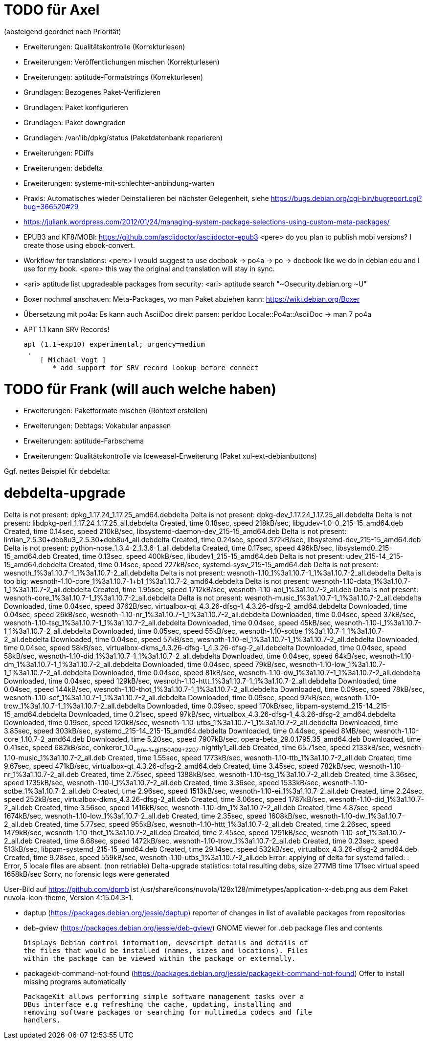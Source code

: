 // Datei: ./notizen.adoc
TODO für Axel
=============

(absteigend geordnet nach Priorität)

* Erweiterungen: Qualitätskontrolle (Korrekturlesen)
* Erweiterungen: Veröffentlichungen mischen (Korrekturlesen)
* Erweiterungen: aptitude-Formatstrings (Korrekturlesen)
* Grundlagen: Bezogenes Paket-Verifizieren
* Grundlagen: Paket konfigurieren
* Grundlagen: Paket downgraden
* Grundlagen: /var/lib/dpkg/status (Paketdatenbank reparieren)
* Erweiterungen: PDiffs
* Erweiterungen: debdelta
* Erweiterungen: systeme-mit-schlechter-anbindung-warten
* Praxis: Automatisches wieder Deinstallieren bei nächster Gelegenheit, siehe https://bugs.debian.org/cgi-bin/bugreport.cgi?bug=366520#29
* https://juliank.wordpress.com/2012/01/24/managing-system-package-selections-using-custom-meta-packages/
* EPUB3 and KF8/MOBI: https://github.com/asciidoctor/asciidoctor-epub3
  <pere> do you plan to publish mobi versions?  I create those using ebook-convert.
* Workflow for translations:
  <pere> I would suggest to use docbook -> po4a -> po -> docbook like we do in debian edu and I use for my book.
  <pere> this way the original and translation will stay in sync.
* <ari> aptitude list upgradeable packages from security:
  <ari> aptitude search "~Osecurity.debian.org ~U"
* Boxer nochmal anschauen: Meta-Packages, wo man Paket abziehen kann:
  https://wiki.debian.org/Boxer
* Übersetzung mit po4a: Es kann auch AsciiDoc direkt parsen: perldoc Locale::Po4a::AsciiDoc
  -> man 7 po4a
* APT 1.1 kann SRV Records!

  apt (1.1~exp10) experimental; urgency=medium
   .
      [ Michael Vogt ]
         * add support for SRV record lookup before connect


TODO für Frank (will auch welche haben)
=======================================

* Erweiterungen: Paketformate mischen (Rohtext erstellen)
* Erweiterungen: Debtags: Vokabular anpassen
* Erweiterungen: aptitude-Farbschema
* Erweiterungen: Qualitätskontrolle via Iceweasel-Erweiterung (Paket xul-ext-debianbuttons)

Ggf. nettes Beispiel für debdelta:

# debdelta-upgrade
Delta is not present: dpkg_1.17.24_1.17.25_amd64.debdelta
Delta is not present: dpkg-dev_1.17.24_1.17.25_all.debdelta
Delta is not present: libdpkg-perl_1.17.24_1.17.25_all.debdelta
Created,    time  0.18sec, speed 218kB/sec, libgudev-1.0-0_215-15_amd64.deb
Created,    time  0.14sec, speed 210kB/sec, libsystemd-daemon-dev_215-15_amd64.deb
Delta is not present: lintian_2.5.30+deb8u3_2.5.30+deb8u4_all.debdelta
Created,    time  0.24sec, speed 372kB/sec, libsystemd-dev_215-15_amd64.deb
Delta is not present: python-nose_1.3.4-2_1.3.6-1_all.debdelta
Created,    time  0.17sec, speed 496kB/sec, libsystemd0_215-15_amd64.deb
Created,    time  0.13sec, speed 400kB/sec, libudev1_215-15_amd64.deb
Delta is not present: udev_215-14_215-15_amd64.debdelta
Created,    time  0.14sec, speed 227kB/sec, systemd-sysv_215-15_amd64.deb
Delta is not present: wesnoth_1%3a1.10.7-1_1%3a1.10.7-2_all.debdelta
Delta is not present: wesnoth-1.10_1%3a1.10.7-1_1%3a1.10.7-2_all.debdelta
Delta is too big: wesnoth-1.10-core_1%3a1.10.7-1+b1_1%3a1.10.7-2_amd64.debdelta
Delta is not present: wesnoth-1.10-data_1%3a1.10.7-1_1%3a1.10.7-2_all.debdelta
Created,    time  1.95sec, speed 1712kB/sec, wesnoth-1.10-aoi_1%3a1.10.7-2_all.deb
Delta is not present: wesnoth-core_1%3a1.10.7-1_1%3a1.10.7-2_all.debdelta
Delta is not present: wesnoth-music_1%3a1.10.7-1_1%3a1.10.7-2_all.debdelta
Downloaded, time  0.04sec, speed 3762B/sec, virtualbox-qt_4.3.26-dfsg-1_4.3.26-dfsg-2_amd64.debdelta
Downloaded, time  0.04sec, speed 26kB/sec, wesnoth-1.10-nr_1%3a1.10.7-1_1%3a1.10.7-2_all.debdelta
Downloaded, time  0.04sec, speed 37kB/sec, wesnoth-1.10-tsg_1%3a1.10.7-1_1%3a1.10.7-2_all.debdelta
Downloaded, time  0.04sec, speed 45kB/sec, wesnoth-1.10-l_1%3a1.10.7-1_1%3a1.10.7-2_all.debdelta
Downloaded, time  0.05sec, speed 55kB/sec, wesnoth-1.10-sotbe_1%3a1.10.7-1_1%3a1.10.7-2_all.debdelta
Downloaded, time  0.04sec, speed 57kB/sec, wesnoth-1.10-ei_1%3a1.10.7-1_1%3a1.10.7-2_all.debdelta
Downloaded, time  0.04sec, speed 58kB/sec, virtualbox-dkms_4.3.26-dfsg-1_4.3.26-dfsg-2_all.debdelta
Downloaded, time  0.04sec, speed 58kB/sec, wesnoth-1.10-did_1%3a1.10.7-1_1%3a1.10.7-2_all.debdelta
Downloaded, time  0.04sec, speed 64kB/sec, wesnoth-1.10-dm_1%3a1.10.7-1_1%3a1.10.7-2_all.debdelta
Downloaded, time  0.04sec, speed 79kB/sec, wesnoth-1.10-low_1%3a1.10.7-1_1%3a1.10.7-2_all.debdelta
Downloaded, time  0.04sec, speed 81kB/sec, wesnoth-1.10-dw_1%3a1.10.7-1_1%3a1.10.7-2_all.debdelta
Downloaded, time  0.04sec, speed 129kB/sec, wesnoth-1.10-httt_1%3a1.10.7-1_1%3a1.10.7-2_all.debdelta
Downloaded, time  0.04sec, speed 144kB/sec, wesnoth-1.10-thot_1%3a1.10.7-1_1%3a1.10.7-2_all.debdelta
Downloaded, time  0.09sec, speed 78kB/sec, wesnoth-1.10-sof_1%3a1.10.7-1_1%3a1.10.7-2_all.debdelta
Downloaded, time  0.09sec, speed 97kB/sec, wesnoth-1.10-trow_1%3a1.10.7-1_1%3a1.10.7-2_all.debdelta
Downloaded, time  0.09sec, speed 170kB/sec, libpam-systemd_215-14_215-15_amd64.debdelta
Downloaded, time  0.21sec, speed 97kB/sec, virtualbox_4.3.26-dfsg-1_4.3.26-dfsg-2_amd64.debdelta
Downloaded, time  0.19sec, speed 120kB/sec, wesnoth-1.10-utbs_1%3a1.10.7-1_1%3a1.10.7-2_all.debdelta
Downloaded, time  3.85sec, speed 303kB/sec, systemd_215-14_215-15_amd64.debdelta
Downloaded, time  0.44sec, speed  8MB/sec, wesnoth-1.10-core_1.10.7-2_amd64.deb
Downloaded, time  5.20sec, speed 7907kB/sec, opera-beta_29.0.1795.35_amd64.deb
Downloaded, time  0.41sec, speed 682kB/sec, conkeror_1.0~~pre-1+git150409+2207-~nightly1_all.deb
Created,    time 65.71sec, speed 2133kB/sec, wesnoth-1.10-music_1%3a1.10.7-2_all.deb
Created,    time  1.55sec, speed 1773kB/sec, wesnoth-1.10-ttb_1%3a1.10.7-2_all.deb
Created,    time  9.67sec, speed 471kB/sec, virtualbox-qt_4.3.26-dfsg-2_amd64.deb
Created,    time  3.45sec, speed 782kB/sec, wesnoth-1.10-nr_1%3a1.10.7-2_all.deb
Created,    time  2.75sec, speed 1388kB/sec, wesnoth-1.10-tsg_1%3a1.10.7-2_all.deb
Created,    time  3.36sec, speed 1735kB/sec, wesnoth-1.10-l_1%3a1.10.7-2_all.deb
Created,    time  3.36sec, speed 1533kB/sec, wesnoth-1.10-sotbe_1%3a1.10.7-2_all.deb
Created,    time  2.96sec, speed 1513kB/sec, wesnoth-1.10-ei_1%3a1.10.7-2_all.deb
Created,    time  2.24sec, speed 252kB/sec, virtualbox-dkms_4.3.26-dfsg-2_all.deb
Created,    time  3.06sec, speed 1787kB/sec, wesnoth-1.10-did_1%3a1.10.7-2_all.deb
Created,    time  3.56sec, speed 1416kB/sec, wesnoth-1.10-dm_1%3a1.10.7-2_all.deb
Created,    time  4.87sec, speed 1674kB/sec, wesnoth-1.10-low_1%3a1.10.7-2_all.deb
Created,    time  2.35sec, speed 1608kB/sec, wesnoth-1.10-dw_1%3a1.10.7-2_all.deb
Created,    time  5.77sec, speed 955kB/sec, wesnoth-1.10-httt_1%3a1.10.7-2_all.deb
Created,    time  2.26sec, speed 1479kB/sec, wesnoth-1.10-thot_1%3a1.10.7-2_all.deb
Created,    time  2.45sec, speed 1291kB/sec, wesnoth-1.10-sof_1%3a1.10.7-2_all.deb
Created,    time  6.68sec, speed 1472kB/sec, wesnoth-1.10-trow_1%3a1.10.7-2_all.deb
Created,    time  0.23sec, speed 513kB/sec, libpam-systemd_215-15_amd64.deb
Created,    time 29.14sec, speed 532kB/sec, virtualbox_4.3.26-dfsg-2_amd64.deb
Created,    time  9.28sec, speed 559kB/sec, wesnoth-1.10-utbs_1%3a1.10.7-2_all.deb
 Error: applying of delta for systemd failed:  : Error, 5 locale files are absent. (non retriable)
Delta-upgrade statistics:
 total resulting debs, size 277MB time 171sec virtual speed 1658kB/sec
Sorry, no forensic logs were generated

User-Bild auf https://github.com/dpmb ist
/usr/share/icons/nuvola/128x128/mimetypes/application-x-deb.png aus
dem Paket nuvola-icon-theme, Version 4:15.04.3-1.

* daptup (https://packages.debian.org/jessie/daptup)
  reporter of changes in list of available packages from repositories

* deb-gview (https://packages.debian.org/jessie/deb-gview)
  GNOME viewer for .deb package files and contents

  Displays Debian control information, devscript details and details of
  the files that would be installed (names, sizes and locations). Files
  within the package can be viewed within the package or externally.

* packagekit-command-not-found (https://packages.debian.org/jessie/packagekit-command-not-found)
  Offer to install missing programs automatically

  PackageKit allows performing simple software management tasks over a
  DBus interface e.g refreshing the cache, updating, installing and
  removing software packages or searching for multimedia codecs and file
  handlers.

// Datei (Ende): ./notizen.adoc
